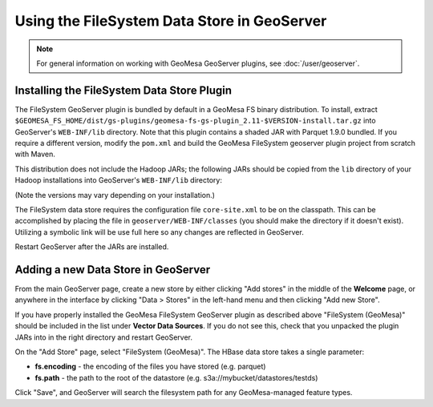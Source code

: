 Using the FileSystem Data Store in GeoServer
============================================

.. note::

    For general information on working with GeoMesa GeoServer plugins,
    see :doc:`/user/geoserver`.


Installing the FileSystem Data Store Plugin
-------------------------------------------

The FileSystem GeoServer plugin is bundled by default in a GeoMesa FS binary distribution. To install, extract
``$GEOMESA_FS_HOME/dist/gs-plugins/geomesa-fs-gs-plugin_2.11-$VERSION-install.tar.gz`` into GeoServer's
``WEB-INF/lib`` directory. Note that this plugin contains a shaded JAR with Parquet 1.9.0
bundled. If you require a different version, modify the ``pom.xml`` and build the GeoMesa FileSystem geoserver plugin
project from scratch with Maven.

This distribution does not include the Hadoop JARs; the following JARs should be copied from the ``lib`` directory of
your Hadoop installations into GeoServer's ``WEB-INF/lib`` directory:

(Note the versions may vary depending on your installation.)

.. tabs::

    .. group-tab:: Standard

        * hadoop-annotations-2.7.3.jar
        * hadoop-auth-2.7.3.jar
        * hadoop-common-2.7.3.jar
        * hadoop-mapreduce-client-core-2.7.3.jar
        * hadoop-yarn-api-2.7.3.jar
        * hadoop-yarn-common-2.7.3.jar
        * commons-configuration-1.6.jar

        You can use the bundled ``$GEOMESA_FS_HOME/bin/install-hadoop.sh`` script to install these JARs.

The FileSystem data store requires the configuration file ``core-site.xml`` to be on the classpath. This can
be accomplished by placing the file in ``geoserver/WEB-INF/classes`` (you should make the directory if it
doesn't exist). Utilizing a symbolic link will be use full here so any changes are reflected in GeoServer.

.. tabs::

    .. group-tab:: Standard

        .. code-block:: bash

            $ ln -s /path/to/core-site.xml /path/to/geoserver/WEB-INF/classes/core-site.xml

Restart GeoServer after the JARs are installed.

Adding a new Data Store in GeoServer
------------------------------------

From the main GeoServer page, create a new store by either clicking
"Add stores" in the middle of the **Welcome** page, or anywhere in the
interface by clicking "Data > Stores" in the left-hand menu and then
clicking "Add new Store".

If you have properly installed the GeoMesa FileSystem GeoServer plugin as described
above "FileSystem (GeoMesa)" should be included in the list
under **Vector Data Sources**. If you do not see this, check that you unpacked the
plugin JARs into in the right directory and restart GeoServer.

On the "Add Store" page, select "FileSystem (GeoMesa)". The HBase data store takes a single parameter:

* **fs.encoding** - the encoding of the files you have stored (e.g. parquet)
* **fs.path** - the path to the root of the datastore (e.g. s3a://mybucket/datastores/testds)

Click "Save", and GeoServer will search the filesystem path for any GeoMesa-managed feature types.